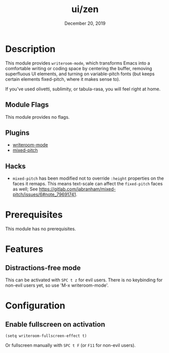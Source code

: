 #+TITLE:   ui/zen
#+DATE:    December 20, 2019
#+SINCE:   v3.0.0
#+STARTUP: inlineimages

* Table of Contents :TOC_3:noexport:
- [[#description][Description]]
  - [[#module-flags][Module Flags]]
  - [[#plugins][Plugins]]
  - [[#hacks][Hacks]]
- [[#prerequisites][Prerequisites]]
- [[#features][Features]]
  - [[#distractions-free-mode][Distractions-free mode]]
- [[#configuration][Configuration]]
  - [[#enable-fullscreen-on-activation][Enable fullscreen on activation]]

* Description
This module provides ~writeroom-mode~, which transforms Emacs into a
comfortable writing or coding space by centering the buffer, removing
superfluous UI elements, and turning on variable-pitch fonts (but keeps certain
elements fixed-pitch, where it makes sense to).

If you've used olivetti, sublimity, or tabula-rasa, you will feel right at home.

** Module Flags
This module provides no flags.

** Plugins
+ [[https://github.com/joostkremers/writeroom-mode][writeroom-mode]]
+ [[https://gitlab.com/jabranham/mixed-pitch][mixed-pitch]]

** Hacks
+ =mixed-pitch= has been modified not to override ~:height~ properties on the
  faces it remaps. This means text-scale can affect the ~fixed-pitch~ faces as
  well; See https://gitlab.com/jabranham/mixed-pitch/issues/6#note_79691741.

* Prerequisites
This module has no prerequisites.

* Features
** Distractions-free mode
This can be activated with =SPC t z= for evil users. There is no keybinding for
non-evil users yet, so use 'M-x writeroom-mode'.

* Configuration
** Enable fullscreen on activation
#+BEGIN_SRC elisp
(setq writeroom-fullscreen-effect t)
#+END_SRC

Or fullscreen manually with =SPC t F= (or =F11= for non-evil users).
